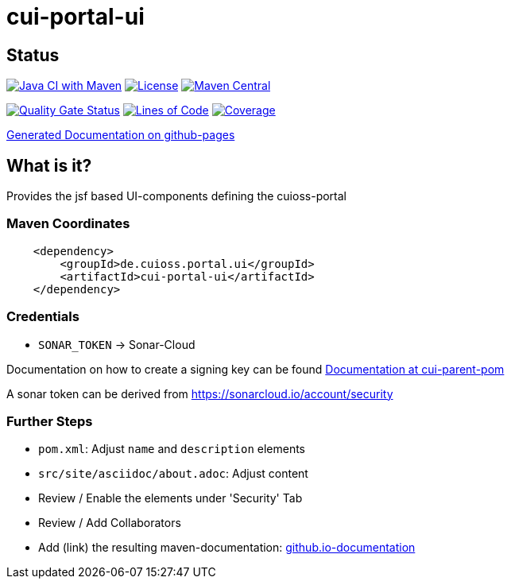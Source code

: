 = cui-portal-ui

== Status

image:https://github.com/cuioss/cui-portal-ui/actions/workflows/maven.yml/badge.svg[Java CI with Maven,link=https://github.com/cuioss/cui-portal-ui/actions/workflows/maven.yml]
image:http://img.shields.io/:license-apache-blue.svg[License,link=http://www.apache.org/licenses/LICENSE-2.0.html]
image:https://maven-badges.herokuapp.com/maven-central/de.cuioss.portal.ui/cui-portal-ui/badge.svg[Maven Central,link=https://maven-badges.herokuapp.com/maven-central/de.cuioss.portal.ui/cui-portal-ui]

https://sonarcloud.io/summary/new_code?id=cuioss_cui-portal-ui[image:https://sonarcloud.io/api/project_badges/measure?project=cuioss_cui-portal-ui&metric=alert_status[Quality
Gate Status]]
image:https://sonarcloud.io/api/project_badges/measure?project=cuioss_cui-portal-ui&metric=ncloc[Lines of Code,link=https://sonarcloud.io/summary/new_code?id=cuioss_cui-portal-ui]
image:https://sonarcloud.io/api/project_badges/measure?project=cuioss_cui-portal-ui&metric=coverage[Coverage,link=https://sonarcloud.io/summary/new_code?id=cuioss_cui-portal-ui]


https://cuioss.github.io/cui-portal-ui/about.html[Generated Documentation on github-pages]

== What is it?

Provides the jsf based UI-components defining the cuioss-portal 

=== Maven Coordinates

[source,xml]
----
    <dependency>
        <groupId>de.cuioss.portal.ui</groupId>
        <artifactId>cui-portal-ui</artifactId>
    </dependency>
----

=== Credentials

* `SONAR_TOKEN` -> Sonar-Cloud


Documentation on how to create a signing key can be found https://github.com/cuioss/cui-parent-pom/blob/master/doc/signing_key.adoc[Documentation at cui-parent-pom] 

A sonar token can be derived from https://sonarcloud.io/account/security

=== Further Steps

* `pom.xml`: Adjust `name` and `description` elements
* `src/site/asciidoc/about.adoc`: Adjust content
* Review / Enable the elements under 'Security' Tab
* Review / Add Collaborators
* Add (link) the resulting maven-documentation: https://github.com/cuioss/cuioss.github.io/edit/main/README.md[github.io-documentation] 
